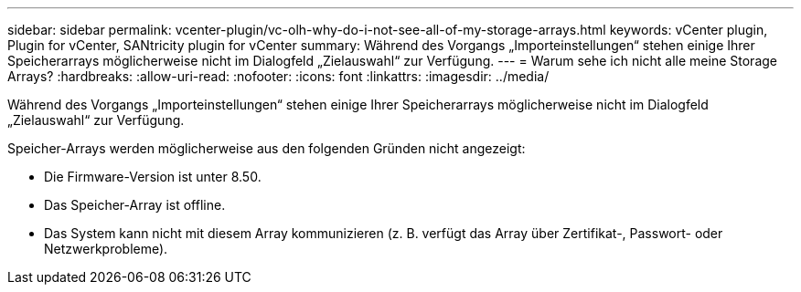 ---
sidebar: sidebar 
permalink: vcenter-plugin/vc-olh-why-do-i-not-see-all-of-my-storage-arrays.html 
keywords: vCenter plugin, Plugin for vCenter, SANtricity plugin for vCenter 
summary: Während des Vorgangs „Importeinstellungen“ stehen einige Ihrer Speicherarrays möglicherweise nicht im Dialogfeld „Zielauswahl“ zur Verfügung. 
---
= Warum sehe ich nicht alle meine Storage Arrays?
:hardbreaks:
:allow-uri-read: 
:nofooter: 
:icons: font
:linkattrs: 
:imagesdir: ../media/


[role="lead"]
Während des Vorgangs „Importeinstellungen“ stehen einige Ihrer Speicherarrays möglicherweise nicht im Dialogfeld „Zielauswahl“ zur Verfügung.

Speicher-Arrays werden möglicherweise aus den folgenden Gründen nicht angezeigt:

* Die Firmware-Version ist unter 8.50.
* Das Speicher-Array ist offline.
* Das System kann nicht mit diesem Array kommunizieren (z. B. verfügt das Array über Zertifikat-, Passwort- oder Netzwerkprobleme).


